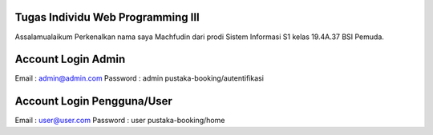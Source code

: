 ###################
Tugas Individu Web Programming III
###################

Assalamualaikum Perkenalkan nama saya Machfudin dari prodi Sistem Informasi S1 kelas 19.4A.37 BSI Pemuda.

###################
Account Login Admin
###################
Email 		: admin@admin.com
Password 	: admin
pustaka-booking/autentifikasi

###################
Account Login Pengguna/User
###################
Email 		: user@user.com
Password 	: user
pustaka-booking/home
